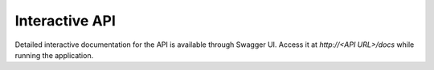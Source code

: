 Interactive API
==================

Detailed interactive documentation for the API is available through Swagger UI.
Access it at *http://<API URL>/docs* while running the application.
